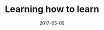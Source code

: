 #+TITLE: Learning how to learn
#+DATE: 2017-05-09
#+LAYOUT: post
#+TAGS: learning
#+CATEGORIES: learning
#+DESCRIPTON: learning how to learn



#+BEGIN_HTML
<!--more-->
#+END_HTML

